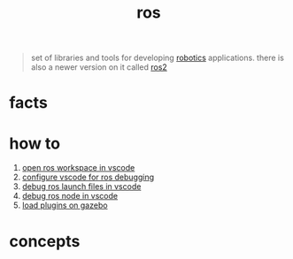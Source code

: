 :PROPERTIES:
:ID:       71bdbf8c-de11-4bbe-b639-111b2d32bdf6
:END:
#+title: ros
#+filetags: :cmap:what_is:

#+begin_quote
set of libraries and tools for developing [[id:4b019677-a7fd-4024-bb75-a60f665fd036][robotics]] applications. there is also a newer version on it called [[id:f96c207e-6917-4d8b-9304-faf4b5d9693d][ros2]]
#+end_quote

* facts
:PROPERTIES:
:ID:       44bc0569-2d80-489f-b383-1afdc2dee3cf
:END:
* how to
:PROPERTIES:
:ID:       39204ef7-80bd-4db2-80ff-79485b9349aa
:END:
1. [[id:57384568-6e80-46f0-b08b-c5031af763a4][open ros workspace in vscode]]
2. [[id:98c0eff1-f55e-4a74-bc10-f3d3fb22d4b8][configure vscode for ros debugging]]
3. [[id:c9b01428-8986-493e-828b-c945066d8620][debug ros launch files in vscode]]
4. [[id:1d0daad9-8746-4b3e-b1e3-68b8e4c93594][debug ros node in vscode]]
5. [[id:1627632a-f79f-408d-ad8a-6aa3867fbe26][load plugins on gazebo]]
* concepts
:PROPERTIES:
:ID:       52a9ac15-05a7-4e8a-add6-e38a620407af
:END:
